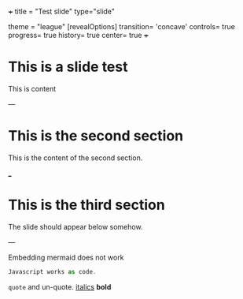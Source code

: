 +++
title = "Test slide"
type="slide"

theme = "league"
[revealOptions]
transition= 'concave'
controls= true
progress= true
history= true
center= true
+++

* This is a slide test

This is content

---

* This is the second section

This is the content of the second section.

___

* This is the third section

The slide should appear below somehow.

---

Embedding mermaid does not work

#+BEGIN_SRC javascript
Javascript works as code.
#+END_SRC



=quote= and un-quote. _italics_ *bold*
